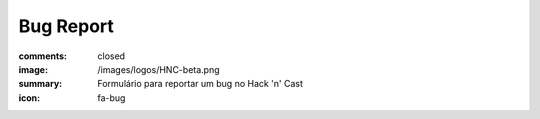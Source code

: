 Bug Report
----------
:comments: closed
:image: /images/logos/HNC-beta.png
:summary: Formulário para reportar um bug no Hack 'n' Cast
:icon: fa-bug

.. raw:: html

        <iframe src="https://hackncast.org/bug-form" class="bg-form" width="100%" height="100%"></iframe>

